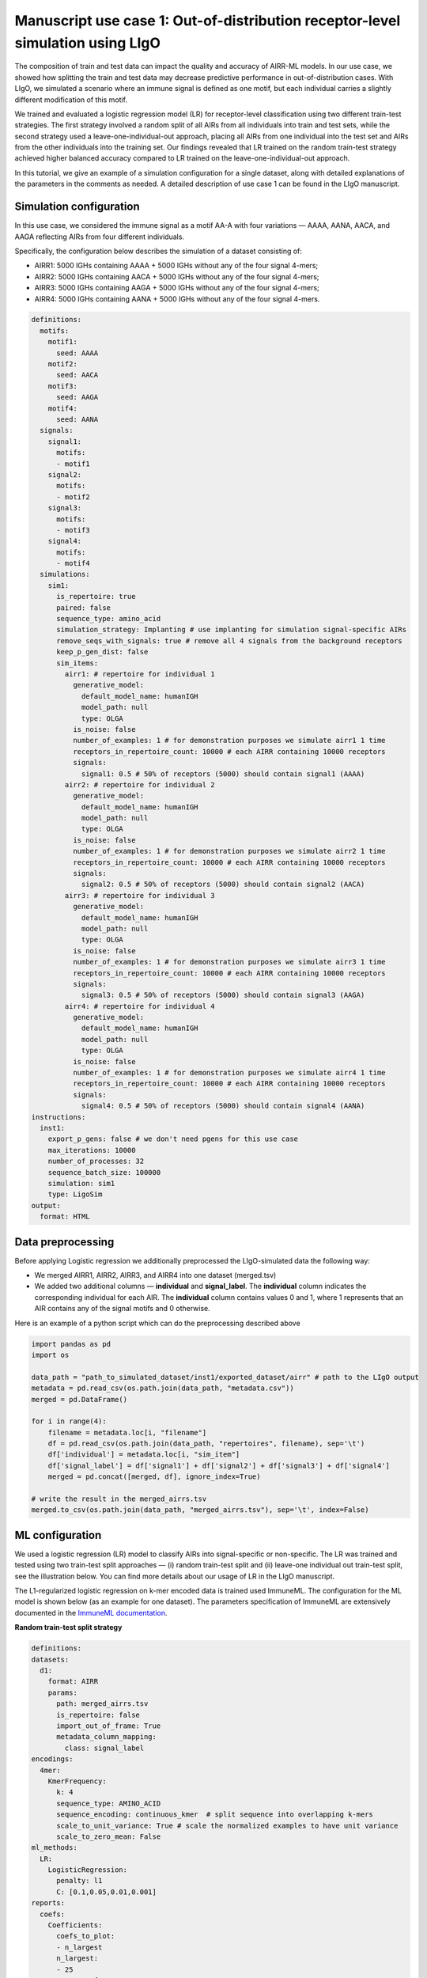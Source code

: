 Manuscript use case 1: Out-of-distribution receptor-level simulation using LIgO
============================================================

The composition of train and test data can impact the quality and accuracy of AIRR-ML models. In our use case, we showed how splitting the train and test data may decrease predictive performance in out-of-distribution cases. With LIgO, we simulated a scenario where an immune signal is defined as one motif, but each individual carries a slightly different modification of this motif. 

We trained and evaluated a logistic regression model (LR) for receptor-level classification using two different train-test strategies. The first strategy involved a random split of all AIRs from all individuals into train and test sets, while the second strategy used a leave-one-individual-out approach, placing all AIRs from one individual into the test set and AIRs from the other individuals into the training set. Our findings revealed that LR trained on the random train-test strategy achieved higher balanced accuracy compared to LR trained on the leave-one-individual-out approach. 

In this tutorial, we give an example of a simulation configuration for a single dataset, along with detailed explanations of the parameters in the comments as needed. A detailed description of use case 1 can be found in the LIgO manuscript.

Simulation configuration
------------------------

In this use case, we considered the immune signal as a motif AA-A with four variations — AAAA, AANA, AACA, and AAGA reflecting AIRs from four different individuals. 

Specifically, the configuration below describes the simulation of a dataset consisting of:

- AIRR1: 5000 IGHs containing AAAA + 5000 IGHs without any of the four signal 4-mers;

- AIRR2: 5000 IGHs containing AACA + 5000 IGHs without any of the four signal 4-mers;

- AIRR3: 5000 IGHs containing AAGA + 5000 IGHs without any of the four signal 4-mers;

- AIRR4: 5000 IGHs containing AANA + 5000 IGHs without any of the four signal 4-mers.

.. image:: ../_static/figures/usecase1_signals.png
  :width: 500

.. code-block:: yaml

  definitions:
    motifs:
      motif1:
        seed: AAAA
      motif2:
        seed: AACA
      motif3:
        seed: AAGA
      motif4:
        seed: AANA
    signals:
      signal1:
        motifs:
        - motif1
      signal2:
        motifs:
        - motif2
      signal3:
        motifs:
        - motif3
      signal4:
        motifs:
        - motif4
    simulations:
      sim1:
        is_repertoire: true
        paired: false
        sequence_type: amino_acid
        simulation_strategy: Implanting # use implanting for simulation signal-specific AIRs
        remove_seqs_with_signals: true # remove all 4 signals from the background receptors
        keep_p_gen_dist: false
        sim_items:
          airr1: # repertoire for individual 1
            generative_model:
              default_model_name: humanIGH
              model_path: null
              type: OLGA
            is_noise: false
            number_of_examples: 1 # for demonstration purposes we simulate airr1 1 time
            receptors_in_repertoire_count: 10000 # each AIRR containing 10000 receptors
            signals:
              signal1: 0.5 # 50% of receptors (5000) should contain signal1 (AAAA)
          airr2: # repertoire for individual 2
            generative_model:
              default_model_name: humanIGH
              model_path: null
              type: OLGA
            is_noise: false
            number_of_examples: 1 # for demonstration purposes we simulate airr2 1 time
            receptors_in_repertoire_count: 10000 # each AIRR containing 10000 receptors
            signals:
              signal2: 0.5 # 50% of receptors (5000) should contain signal2 (AACA)
          airr3: # repertoire for individual 3
            generative_model:
              default_model_name: humanIGH
              model_path: null
              type: OLGA
            is_noise: false
            number_of_examples: 1 # for demonstration purposes we simulate airr3 1 time
            receptors_in_repertoire_count: 10000 # each AIRR containing 10000 receptors
            signals:
              signal3: 0.5 # 50% of receptors (5000) should contain signal3 (AAGA)
          airr4: # repertoire for individual 4
            generative_model:
              default_model_name: humanIGH
              model_path: null
              type: OLGA
            is_noise: false
            number_of_examples: 1 # for demonstration purposes we simulate airr4 1 time
            receptors_in_repertoire_count: 10000 # each AIRR containing 10000 receptors
            signals:
              signal4: 0.5 # 50% of receptors (5000) should contain signal4 (AANA)
  instructions:
    inst1:
      export_p_gens: false # we don't need pgens for this use case
      max_iterations: 10000
      number_of_processes: 32
      sequence_batch_size: 100000
      simulation: sim1
      type: LigoSim
  output:
    format: HTML
  
  

Data preprocessing
-----------------

Before applying Logistic regression we additionally preprocessed the LIgO-simulated data the following way:

- We merged AIRR1, AIRR2, AIRR3, and AIRR4 into one dataset (merged.tsv)

- We added two additional columns — **individual** and **signal_label**. The **individual** column indicates the corresponding individual for each AIR. The **individual** column contains values 0 and 1, where 1 represents that an AIR contains any of the signal motifs and 0 otherwise.

Here is an example of a python script which can do the preprocessing described above

.. code-block:: python

  import pandas as pd
  import os
  
  data_path = "path_to_simulated_dataset/inst1/exported_dataset/airr" # path to the LIgO output   
  metadata = pd.read_csv(os.path.join(data_path, "metadata.csv"))  
  merged = pd.DataFrame()
  
  for i in range(4):
      filename = metadata.loc[i, "filename"]
      df = pd.read_csv(os.path.join(data_path, "repertoires", filename), sep='\t')
      df['individual'] = metadata.loc[i, "sim_item"]
      df['signal_label'] = df['signal1'] + df['signal2'] + df['signal3'] + df['signal4']
      merged = pd.concat([merged, df], ignore_index=True)

  # write the result in the merged_airrs.tsv
  merged.to_csv(os.path.join(data_path, "merged_airrs.tsv"), sep='\t', index=False)


ML configuration
--------------------------

We used a logistic regression (LR) model to classify AIRs into signal-specific or non-specific. The LR was trained and tested using two train-test split approaches — (i) random train-test split and (ii) leave-one individual out train-test split, see the illustration below. You can find more details about our usage of LR in the LIgO manuscript.  


.. image:: ../_static/figures/usecase1_splits.png
  :width: 800

The L1-regularized logistic regression on k-mer encoded data is trained used ImmuneML. The configuration for the ML model is shown below (as an example for one dataset). The parameters specification of ImmuneML are extensively documented in the `ImmuneML documentation <https://docs.immuneml.uio.no/latest/>`_.

**Random train-test split strategy**

.. code-block:: yaml

  definitions:
  datasets:
    d1:
      format: AIRR
      params:
        path: merged_airrs.tsv
        is_repertoire: false
        import_out_of_frame: True
        metadata_column_mapping:
          class: signal_label
  encodings:
    4mer:
      KmerFrequency:
        k: 4
        sequence_type: AMINO_ACID
        sequence_encoding: continuous_kmer  # split sequence into overlapping k-mers
        scale_to_unit_variance: True # scale the normalized examples to have unit variance
        scale_to_zero_mean: False
  ml_methods:
    LR: 
      LogisticRegression:
        penalty: l1 
        C: [0.1,0.05,0.01,0.001]
  reports:
    coefs:
      Coefficients:
        coefs_to_plot:
        - n_largest
        n_largest:
        - 25
        name: coefs
  instructions:
    inst1:
      dataset: d1
      labels:
      - signal_label
      assessment:
        reports:
          models:
          - coefs
        split_count: 4
        split_strategy: stratified_k_fold
      selection:
        split_count: 4
        split_strategy: stratified_k_fold
      metrics: [balanced_accuracy, precision, recall]
      optimization_metric: balanced_accuracy
      settings:
      - encoding: 4mer
        ml_method: LR
      refit_optimal_model: false
      number_of_processes: 32
      strategy: GridSearch
      type: TrainMLModel
  output:
    format: HTML

**Leave-one individual out train-test split strategy**

.. code-block:: yaml

  definitions:
  datasets:
    d1:
      format: AIRR
      params:
        path: merged_airrs.tsv
        is_repertoire: false
        import_out_of_frame: True
        metadata_column_mapping:
          signal_label: signal_label
          individual: individual
  encodings:
    4mer:
      KmerFrequency:
        k: 4
        sequence_type: AMINO_ACID
        sequence_encoding: continuous_kmer  # split sequence into overlapping k-mers
        scale_to_unit_variance: True # scale the normalized examples to have unit variance
        scale_to_zero_mean: False
  ml_methods:
    LR: 
      LogisticRegression:
        penalty: l1 
        C: [0.1,0.05,0.01,0.001]
  reports:
    coefs:
      Coefficients:
        coefs_to_plot:
        - n_largest
        n_largest:
        - 25
        name: coefs
  instructions:
    inst1:
      dataset: d1
      labels:
      - signal_label
      assessment:
        reports:
          models:
          - coefs
        split_count: 4
        split_strategy: leave_one_out_stratification
        leave_one_out_config: # perform leave-(subject)-out CV
          parameter: individual
          min_count: 1
      selection:
        split_count: 3
        split_strategy: leave_one_out_stratification
        leave_one_out_config: # perform leave-(subject)-out CV
          parameter: individual
          min_count: 1
      metrics: [balanced_accuracy, precision, recall]
      optimization_metric: balanced_accuracy
      settings:
      - encoding: 4mer
        ml_method: LR
      refit_optimal_model: false
      number_of_processes: 32
      strategy: GridSearch
      type: TrainMLModel
  output:
    format: HTML



Results and ways to increase simulation complexity if required
-----------------


The logistic regressions trained on the random train-test split achieved higher accuracy with a median balanced accuracy of 0.98, and its largest coefficients corresponded to the four signal 4-mers. However, the logistic regression trained on the leave-one individual out train-test split demonstrated lower performance with a median balanced accuracy of 0.67. This shows that while perfect prediction accuracy may be observed with a random split approach, prediction accuracy may appear more limited based on a leave-one-individual-out split strategy.

Since this use case only illustrates the utilization of LIgO for benchmarking and developing AIRR-ML methods, the simulation performed here is very basic. For simplicity, we assumed that each individual contains only one specific 4-mer and any other signal-specific AIRs are removed from the background. To create a more complex simulation, one can utilize the following LIgO options:

- Do not exclude signal-specific receptors from the background. For example, all AIRs containing AAAA, AAGA, AANA, and AACA should be present in the background of 5000 AIRs for each individual with their natural occurrence. To achieve this, set remove_seqs_with_signals to false.

.. code-block:: yaml

  remove_seqs_with_signals: true # keep all signal-specific AIRs in the background receptors


- Explicity add AIRs containing other signal-specific 4-mers. For example, if an individual carries the signal AAAA, we can also include AIRs containing AAGA, AANA, and AACA to their repertoire. The yaml below demonstrates how to incorporate 1% of these extra signal-specific AIRs for individual 1. 

.. code-block:: yaml

  airr1: # repertoire for individual 1
    generative_model:
      default_model_name: humanIGH
      model_path: null
      type: OLGA
    is_noise: false
    number_of_examples: 1 # for demonstration purposes we simulate airr1 1 time
    receptors_in_repertoire_count: 10000 # each AIRR containing 10000 receptors
    signals:
      signal1: 0.5 # 50% of receptors (5000) should contain signal1 (AAAA)
      signal2: 0.01 # 1% of receptors (5000) should contain signal1 (AACA)
      signal3: 0.01 # 1% of receptors (5000) should contain signal1 (AAGA)
      signal4: 0.01 # 1% of receptors (5000) should contain signal1 (AANA)




